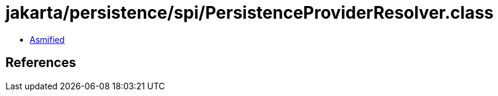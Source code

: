 = jakarta/persistence/spi/PersistenceProviderResolver.class

 - link:PersistenceProviderResolver-asmified.java[Asmified]

== References

